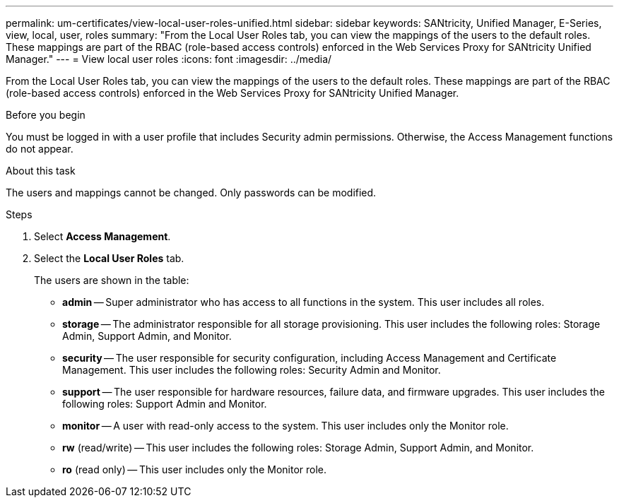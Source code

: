 ---
permalink: um-certificates/view-local-user-roles-unified.html
sidebar: sidebar
keywords: SANtricity, Unified Manager, E-Series, view, local, user, roles
summary: "From the Local User Roles tab, you can view the mappings of the users to the default roles. These mappings are part of the RBAC (role-based access controls) enforced in the Web Services Proxy for SANtricity Unified Manager."
---
= View local user roles
:icons: font
:imagesdir: ../media/

[.lead]
From the Local User Roles tab, you can view the mappings of the users to the default roles. These mappings are part of the RBAC (role-based access controls) enforced in the Web Services Proxy for SANtricity Unified Manager.

.Before you begin

You must be logged in with a user profile that includes Security admin permissions. Otherwise, the Access Management functions do not appear.

.About this task

The users and mappings cannot be changed. Only passwords can be modified.

.Steps

. Select *Access Management*.
. Select the *Local User Roles* tab.
+
The users are shown in the table:

 ** *admin* -- Super administrator who has access to all functions in the system. This user includes all roles.
 ** *storage* -- The administrator responsible for all storage provisioning. This user includes the following roles: Storage Admin, Support Admin, and Monitor.
 ** *security* -- The user responsible for security configuration, including Access Management and Certificate Management. This user includes the following roles: Security Admin and Monitor.
 ** *support* -- The user responsible for hardware resources, failure data, and firmware upgrades. This user includes the following roles: Support Admin and Monitor.
 ** *monitor* -- A user with read-only access to the system. This user includes only the Monitor role.
 ** *rw* (read/write) -- This user includes the following roles: Storage Admin, Support Admin, and Monitor.
 ** *ro* (read only) -- This user includes only the Monitor role.

